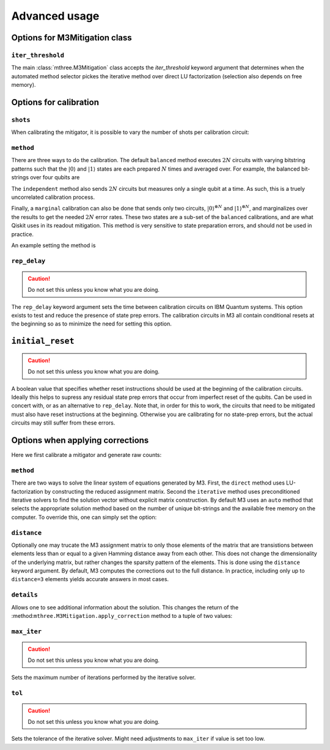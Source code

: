 .. _advanced:

##############
Advanced usage
##############

Options for M3Mitigation class
------------------------------

``iter_threshold``
~~~~~~~~~~~~~~~~~~

The main :class:`mthree.M3Mitigation` class accepts the `iter_threshold` keyword argument
that determines when the automated method selector pickes the iterative method 
over direct LU factorization (selection also depends on free memory).

.. jupyter-execute::

    from qiskit.test.mock.backends import FakeCasablanca
    import mthree

    backend = FakeCasablanca()
    mit = mthree.M3Mitigation(backend, iter_threshold=4321)


Options for calibration
-----------------------

``shots``
~~~~~~~~~

When calibrating the mitigator, it is possible to vary the number of shots per calibration circuit:


.. jupyter-execute::

    mit = mthree.M3Mitigation(backend)
    mit.cals_from_system(range(5), shots=4321)


``method``
~~~~~~~~~~

There are three ways to do the calibration.  The default ``balanced`` method executes :math:`2N` circuits
with varying bitstring patterns such that the :math:`|0\rangle` and :math:`|1\rangle` states are each
prepared :math:`N` times and averaged over.  For example, the balanced bit-strings over four qubits are

.. jupyter-execute::

    mthree.mitigation._balanced_cal_strings(4)

The ``independent`` method also sends :math:`2N` circuits but measures only a single qubit at a time.
As such, this is a truely uncorrelated calibration process.

Finally, a ``marginal`` calibration can also be done that sends only two circuits,
:math:`|0\rangle^{\otimes N}` and :math:`|1\rangle^{\otimes N}`, and marginalizes over the
results to get the needed :math:`2N` error rates.  These two states are a sub-set of the ``balanced``
calibrations, and are what Qiskit uses in its readout mitigation.  This method is very sensitive to
state preparation errors, and should not be used in practice.

An example setting the method is

.. jupyter-execute::

    mit = mthree.M3Mitigation(backend)
    mit.cals_from_system(range(5), method='independent')


``rep_delay``
~~~~~~~~~~~~~

.. caution::

    Do not set this unless you know what you are doing.

The ``rep_delay`` keyword argument sets the time between calibration circuits on IBM Quantum systems.
This option exists to test and reduce the presence of state prep errors.  The calibration circuits
in M3 all contain conditional resets at the beginning so as to minimize the need for setting this
option.

.. jupyter-execute::

    mit = mthree.M3Mitigation(backend)
    mit.cals_from_system(range(5), rep_delay=400e-6)


``initial_reset``
-----------------

.. caution::

    Do not set this unless you know what you are doing.

A boolean value that specifies whether reset instructions should be used at the beginning of the
calibration circuits.  Ideally this helps to supress any residual state prep errors that occur from
imperfect reset of the qubits.  Can be used in concert with, or as an alternative to ``rep_delay``.
Note that, in order for this to work, the circuits that need to be mitigated must also have reset
instructions at the beginning.  Otherwise you are calibrating for no state-prep errors, but the
actual circuits may still suffer from these errors.


Options when applying corrections
---------------------------------

Here we first calibrate a mitigator and generate raw counts:

.. jupyter-execute::

    from qiskit import *

    qc = QuantumCircuit(6)
    qc.reset(range(6))
    qc.h(3)
    qc.cx(3,1)
    qc.cx(3,5)
    qc.cx(1,0)
    qc.cx(5,4)
    qc.cx(1,2)
    qc.measure_all()

    mit = mthree.M3Mitigation(backend)
    mit.cals_from_system(range(6))

    trans_qc = transpile(qc, backend)
    raw_counts = backend.run(trans_qc, shots=8192).result().get_counts()


``method``
~~~~~~~~~~
There are two ways to solve the linear system of equations generated by M3.  First, the
``direct`` method uses LU-factorization by constructing the reduced assignment matrix.
Second the ``iterative`` method uses preconditioned iterative solvers to find the
solution vector without explicit matrix construction.  By default M3 uses an ``auto``
method that selects the appropriate solution method based on the number of unique
bit-strings and the available free memory on the computer.  To override this, one
can simply set the option:


.. jupyter-execute::

    quasis = mit.apply_correction(raw_counts, range(6), method='iterative')


``distance``
~~~~~~~~~~~~
Optionally one may trucate the M3 assignment matrix to only those elements of the matrix that
are transistions between elements less than or equal to a given Hamming distance away from
each other.  This does not change the dimensionality of the underlying matrix, but rather
changes the sparsity pattern of the elements.  This is done using the ``distance`` keyword argument.
By default, M3 computes the corrections out to the full distance.  In practice, including only
up to ``distance=3`` elements yields accurate answers in most cases.

.. jupyter-execute::

    quasis = mit.apply_correction(raw_counts, range(6), distance=3)


``details``
~~~~~~~~~~~

Allows one to see additional information about the solution.  This changes the return of the
:method:``mthree.M3Mitigation.apply_correction`` method to a tuple of two values:

.. jupyter-execute::

    quasis, details = mit.apply_correction(raw_counts, range(6), details=True)
    print(details)


``max_iter``
~~~~~~~~~~~~

.. caution::

    Do not set this unless you know what you are doing.

Sets the maximum number of iterations performed by the iterative solver.

.. jupyter-execute::

    quasis = mit.apply_correction(raw_counts, range(6), method='iterative', max_iter=10)


``tol``
~~~~~~~

.. caution::

    Do not set this unless you know what you are doing.

Sets the tolerance of the iterative solver.  Might need adjustments to ``max_iter`` if value
is set too low.

.. jupyter-execute::

    quasis = mit.apply_correction(raw_counts, range(6), method='iterative', tol=1e-6)
